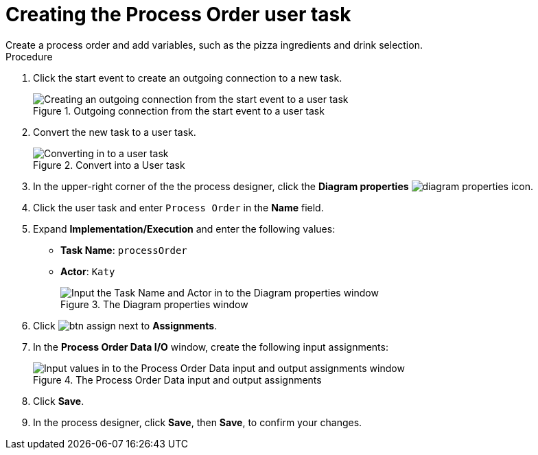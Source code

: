 [id='pizza_order_task']

= Creating the Process Order user task
Create a process order and add variables, such as the pizza ingredients and drink selection.

.Procedure
. Click the start event to create an outgoing connection to a new task.
+
.Outgoing connection from the start event to a user task
image::enterpriseImages/processes/create-task2.png[Creating an outgoing connection from the start event to a user task]

. Convert the new task to a user task.
+
.Convert into a User task
image::enterpriseImages/processes/user_task2.png[Converting in to a user task]

. In the upper-right corner of the the process designer, click the *Diagram properties* image:processes/diagram_properties.png[] icon.
. Click the user task and enter `Process Order` in the *Name* field.
. Expand *Implementation/Execution* and enter the following values:
+
* *Task Name*: `processOrder`
* *Actor*: `Katy`
+
.The Diagram properties window
image::enterpriseImages/processes/confirm-vals.png[Input the Task Name and Actor in to the Diagram properties window]

. Click image:processes/btn_assign.png[] next to *Assignments*.
. In the *Process Order Data I/O* window, create the following input assignments:
+
.The Process Order Data input and output assignments
image::enterpriseImages/processes/val-data-io2.png[Input values in to the Process Order Data input and output assignments window]

. Click *Save*.
. In the process designer, click *Save*, then *Save*, to confirm your changes.
